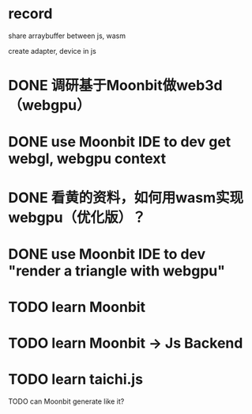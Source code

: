 * record

share arraybuffer between js, wasm

create adapter, device in js


* DONE 调研基于Moonbit做web3d（webgpu）


# TODO run first program

# TODO run game


# TODO 回复zhb
#     # TODO 开发Moonbit的web3d/webgpu相关的扩展/组件？
#     use Moonbit IDE to dev "render a triangle with webgl, webgpu"


* DONE use Moonbit IDE to dev get webgl, webgpu context


* DONE 看黄的资料，如何用wasm实现webgpu（优化版）？


# * TODO use Moonbit IDE to dev "render a triangle with webgl"



* DONE use Moonbit IDE to dev "render a triangle with webgpu"


# * TODO webgpu benchmark


# * TODO compute update transform job benchmark


# * TODO use Moonbit IDE to dev "webgpu sample"




* TODO learn Moonbit


* TODO learn Moonbit -> Js Backend


* TODO learn taichi.js

TODO can Moonbit generate like it?
